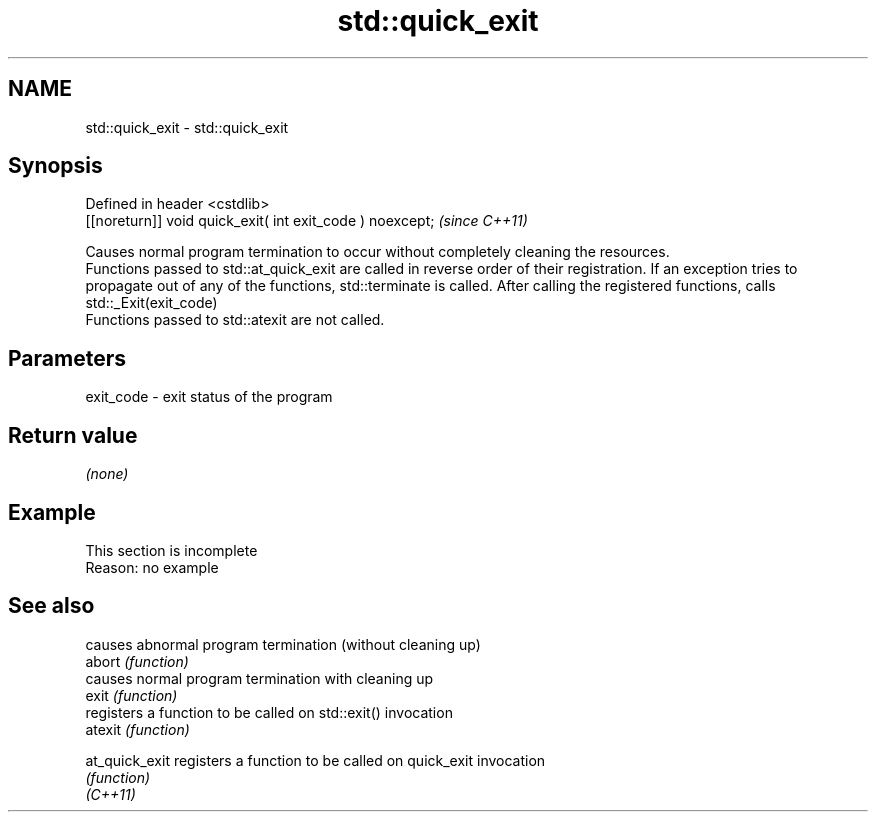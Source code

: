 .TH std::quick_exit 3 "2020.03.24" "http://cppreference.com" "C++ Standard Libary"
.SH NAME
std::quick_exit \- std::quick_exit

.SH Synopsis

  Defined in header <cstdlib>
  [[noreturn]] void quick_exit( int exit_code ) noexcept;  \fI(since C++11)\fP

  Causes normal program termination to occur without completely cleaning the resources.
  Functions passed to std::at_quick_exit are called in reverse order of their registration. If an exception tries to propagate out of any of the functions, std::terminate is called. After calling the registered functions, calls std::_Exit(exit_code)
  Functions passed to std::atexit are not called.

.SH Parameters


  exit_code - exit status of the program


.SH Return value

  \fI(none)\fP

.SH Example


   This section is incomplete
   Reason: no example


.SH See also


                causes abnormal program termination (without cleaning up)
  abort         \fI(function)\fP
                causes normal program termination with cleaning up
  exit          \fI(function)\fP
                registers a function to be called on std::exit() invocation
  atexit        \fI(function)\fP

  at_quick_exit registers a function to be called on quick_exit invocation
                \fI(function)\fP
  \fI(C++11)\fP





